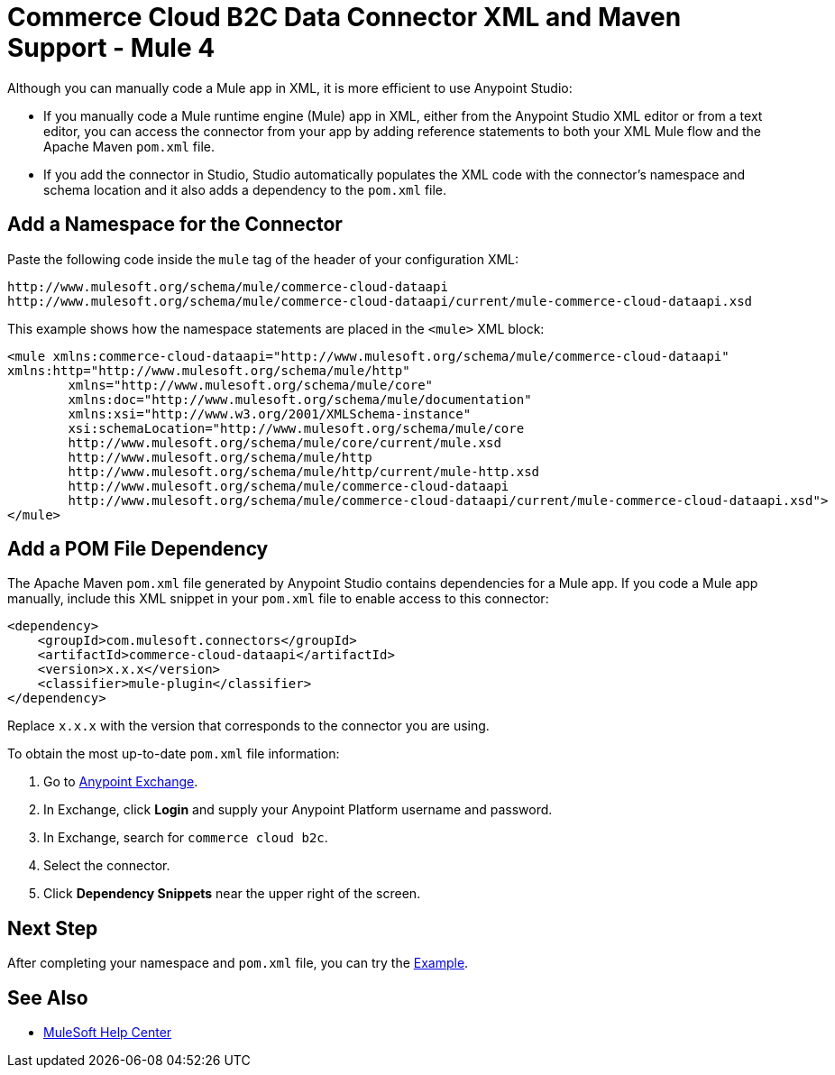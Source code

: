 = Commerce Cloud B2C Data Connector XML and Maven Support - Mule 4

Although you can manually code a Mule app in XML, it is more efficient to use Anypoint Studio: 

* If you manually code a Mule runtime engine (Mule) app in XML, either from the Anypoint Studio XML editor or from a text editor, you can access the connector from your app by adding reference statements to both your XML Mule flow and the Apache Maven `pom.xml` file.
* If you add the connector in Studio, Studio automatically populates the XML code with the connector's namespace and schema location and it also adds a dependency to the `pom.xml` file.

== Add a Namespace for the Connector

Paste the following code inside the `mule` tag of the header
of your configuration XML:

[source,xml,linenums]
----
http://www.mulesoft.org/schema/mule/commerce-cloud-dataapi
http://www.mulesoft.org/schema/mule/commerce-cloud-dataapi/current/mule-commerce-cloud-dataapi.xsd
----

This example shows how the namespace statements are placed in the `<mule>` XML block:

[source,xml,linenums]
----
<mule xmlns:commerce-cloud-dataapi="http://www.mulesoft.org/schema/mule/commerce-cloud-dataapi" 
xmlns:http="http://www.mulesoft.org/schema/mule/http"
	xmlns="http://www.mulesoft.org/schema/mule/core"
	xmlns:doc="http://www.mulesoft.org/schema/mule/documentation" 
	xmlns:xsi="http://www.w3.org/2001/XMLSchema-instance" 
	xsi:schemaLocation="http://www.mulesoft.org/schema/mule/core 
	http://www.mulesoft.org/schema/mule/core/current/mule.xsd
	http://www.mulesoft.org/schema/mule/http 
	http://www.mulesoft.org/schema/mule/http/current/mule-http.xsd
	http://www.mulesoft.org/schema/mule/commerce-cloud-dataapi 
	http://www.mulesoft.org/schema/mule/commerce-cloud-dataapi/current/mule-commerce-cloud-dataapi.xsd">
</mule>
----

== Add a POM File Dependency

The Apache Maven `pom.xml` file generated by Anypoint Studio contains dependencies for a Mule app. If you code a Mule app manually, include this XML snippet in your `pom.xml` file to enable access to this connector:

[source,xml,linenums]
----
<dependency>
    <groupId>com.mulesoft.connectors</groupId>
    <artifactId>commerce-cloud-dataapi</artifactId>
    <version>x.x.x</version>
    <classifier>mule-plugin</classifier>
</dependency>
----
Replace `x.x.x` with the version that corresponds to the connector you are using.

To obtain the most up-to-date `pom.xml` file information:

. Go to https://www.mulesoft.com/exchange/[Anypoint Exchange].
. In Exchange, click *Login* and supply your Anypoint Platform username and password.
. In Exchange, search for `commerce cloud b2c`.
. Select the connector.
. Click *Dependency Snippets* near the upper right of the screen.


== Next Step

After completing your namespace and `pom.xml` file, you can try
the xref:data-api-connector-examples.adoc[Example].

== See Also

* https://help.mulesoft.com[MuleSoft Help Center]
